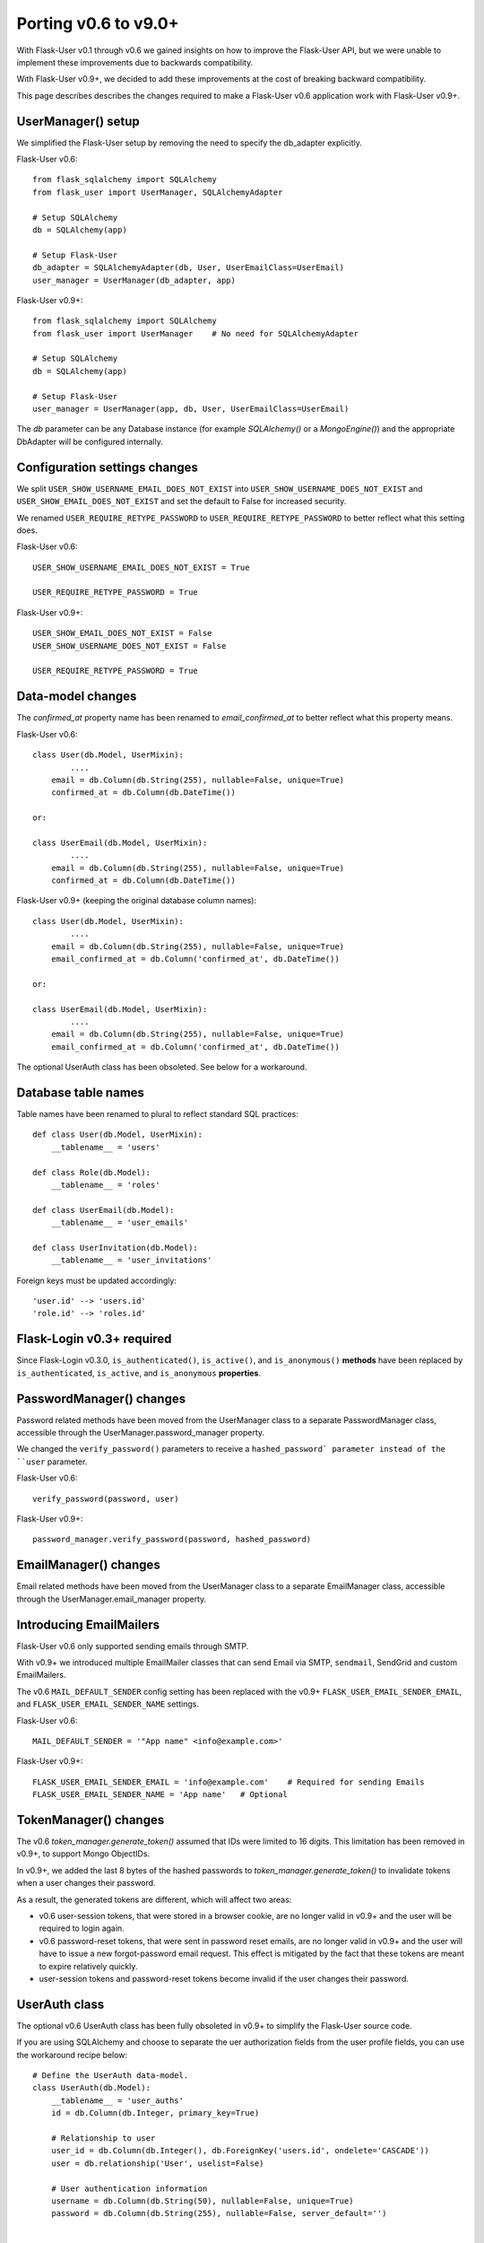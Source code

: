 =====================
Porting v0.6 to v9.0+
=====================

With Flask-User v0.1 through v0.6 we gained insights on how to improve the Flask-User API,
but we were unable to implement these improvements due to backwards compatibility.

With Flask-User v0.9+, we decided to add these improvements at the cost of breaking backward compatibility.

This page describes describes the changes required to make a Flask-User v0.6 application
work with Flask-User v0.9+.

UserManager() setup
-------------------
We simplified the Flask-User setup by removing the need to specify the db_adapter explicitly.

Flask-User v0.6::

    from flask_sqlalchemy import SQLAlchemy
    from flask_user import UserManager, SQLAlchemyAdapter

    # Setup SQLAlchemy
    db = SQLAlchemy(app)

    # Setup Flask-User
    db_adapter = SQLAlchemyAdapter(db, User, UserEmailClass=UserEmail)
    user_manager = UserManager(db_adapter, app)

Flask-User v0.9+::

    from flask_sqlalchemy import SQLAlchemy
    from flask_user import UserManager    # No need for SQLAlchemyAdapter

    # Setup SQLAlchemy
    db = SQLAlchemy(app)

    # Setup Flask-User
    user_manager = UserManager(app, db, User, UserEmailClass=UserEmail)

The `db`  parameter can be any Database instance (for example `SQLAlchemy()` or a `MongoEngine()`) and the
appropriate DbAdapter will be configured internally.

Configuration settings changes
------------------------------
We split ``USER_SHOW_USERNAME_EMAIL_DOES_NOT_EXIST`` into ``USER_SHOW_USERNAME_DOES_NOT_EXIST``
and ``USER_SHOW_EMAIL_DOES_NOT_EXIST`` and set the default to False for increased security.

We renamed ``USER_REQUIRE_RETYPE_PASSWORD`` to ``USER_REQUIRE_RETYPE_PASSWORD`` to better reflect what this setting does.

Flask-User v0.6::

    USER_SHOW_USERNAME_EMAIL_DOES_NOT_EXIST = True

    USER_REQUIRE_RETYPE_PASSWORD = True

Flask-User v0.9+::

    USER_SHOW_EMAIL_DOES_NOT_EXIST = False
    USER_SHOW_USERNAME_DOES_NOT_EXIST = False

    USER_REQUIRE_RETYPE_PASSWORD = True


Data-model changes
------------------
The `confirmed_at` property name has been renamed to `email_confirmed_at` to better reflect what this property means.

Flask-User v0.6::

    class User(db.Model, UserMixin):
            ....
        email = db.Column(db.String(255), nullable=False, unique=True)
        confirmed_at = db.Column(db.DateTime())

    or:

    class UserEmail(db.Model, UserMixin):
            ....
        email = db.Column(db.String(255), nullable=False, unique=True)
        confirmed_at = db.Column(db.DateTime())

Flask-User v0.9+ (keeping the original database column names)::

    class User(db.Model, UserMixin):
            ....
        email = db.Column(db.String(255), nullable=False, unique=True)
        email_confirmed_at = db.Column('confirmed_at', db.DateTime())

    or:

    class UserEmail(db.Model, UserMixin):
            ....
        email = db.Column(db.String(255), nullable=False, unique=True)
        email_confirmed_at = db.Column('confirmed_at', db.DateTime())

The optional UserAuth class has been obsoleted. See below for a workaround.

Database table names
--------------------
Table names have been renamed to plural to reflect standard SQL practices::

    def class User(db.Model, UserMixin):
        __tablename__ = 'users'

    def class Role(db.Model):
        __tablename__ = 'roles'

    def class UserEmail(db.Model):
        __tablename__ = 'user_emails'

    def class UserInvitation(db.Model):
        __tablename__ = 'user_invitations'

Foreign keys must be updated accordingly::

    'user.id' --> 'users.id'
    'role.id' --> 'roles.id'

Flask-Login v0.3+ required
--------------------------
Since Flask-Login v0.3.0, ``is_authenticated()``, ``is_active()``, and ``is_anonymous()``
**methods** have been replaced by ``is_authenticated``, ``is_active``, and ``is_anonymous`` **properties**.


PasswordManager() changes
-------------------------
Password related methods have been moved from the UserManager class to a separate PasswordManager class,
accessible through the UserManager.password_manager property.

We changed the ``verify_password()`` parameters to receive a ``hashed_password` parameter
instead of the ``user`` parameter.

Flask-User v0.6::

    verify_password(password, user)

Flask-User v0.9+::

    password_manager.verify_password(password, hashed_password)


EmailManager() changes
----------------------
Email related methods have been moved from the UserManager class to a separate EmailManager class,
accessible through the UserManager.email_manager property.

Introducing EmailMailers
------------------------
Flask-User v0.6 only supported sending emails through SMTP.

With v0.9+ we introduced multiple EmailMailer classes that can send Email via SMTP, ``sendmail``,
SendGrid and custom EmailMailers.

The v0.6 ``MAIL_DEFAULT_SENDER`` config setting has been replaced with the v0.9+ ``FLASK_USER_EMAIL_SENDER_EMAIL``,
and ``FLASK_USER_EMAIL_SENDER_NAME`` settings.

Flask-User v0.6::

    MAIL_DEFAULT_SENDER = '"App name" <info@example.com>'

Flask-User v0.9+::

    FLASK_USER_EMAIL_SENDER_EMAIL = 'info@example.com'    # Required for sending Emails
    FLASK_USER_EMAIL_SENDER_NAME = 'App name'   # Optional


TokenManager() changes
----------------------
The v0.6 `token_manager.generate_token()` assumed that IDs were limited to 16 digits.
This limitation has been removed in v0.9+, to support Mongo ObjectIDs.

In v0.9+, we added the last 8 bytes of the hashed passwords to `token_manager.generate_token()`
to invalidate tokens when a user changes their password.

As a result, the generated tokens are different, which will affect two areas:

- v0.6 user-session tokens, that were stored in a browser cookie, are no longer valid in v0.9+
  and the user will be required to login again.

- v0.6 password-reset tokens, that were sent in password reset emails, are no longer valid in v0.9+
  and the user will have to issue a new forgot-password email request.
  This effect is mitigated by the fact that these tokens are meant to expire relatively quickly.

- user-session tokens and password-reset tokens become invalid if the user changes their password.

UserAuth class
--------------

The optional v0.6 UserAuth class has been fully obsoleted in v0.9+ to simplify the Flask-User source code.

If you are using SQLAlchemy and choose to separate the uer authorization fields
from the user profile fields, you can use the workaround recipe below::


    # Define the UserAuth data-model.
    class UserAuth(db.Model):
        __tablename__ = 'user_auths'
        id = db.Column(db.Integer, primary_key=True)

        # Relationship to user
        user_id = db.Column(db.Integer(), db.ForeignKey('users.id', ondelete='CASCADE'))
        user = db.relationship('User', uselist=False)

        # User authentication information
        username = db.Column(db.String(50), nullable=False, unique=True)
        password = db.Column(db.String(255), nullable=False, server_default='')


    # Define the User data-model. Make sure to add flask_user UserMixin!!
    class User(db.Model, UserMixin):
        __tablename__ = 'users'
        id = db.Column(db.Integer, primary_key=True)

        # User email information
        email = db.Column(db.String(255), nullable=False, unique=True)
        email_confirmed_at = db.Column(db.DateTime())

        # User information
        active = db.Column('is_active', db.Boolean(), nullable=False, server_default='0')
        first_name = db.Column(db.String(100), nullable=False, server_default='')
        last_name = db.Column(db.String(100), nullable=False, server_default='')

        # Relationships
        user_auth = db.relationship('UserAuth', uselist=False)


        # Create UserAuth instance when User instance is created
        def __init__(self, *args, **kwargs):
            super(User, self).__init__(*args, **kwargs)
            self.user_auth = UserAuth(user=self)


        # Map the User.username field into the UserAuth.username field
        @property
        def username(self):
            return user_auth.username

        @username.setter
        def username(self, value)
            user_auth.username = value


        # Map the User.password field into the UserAuth.password field
        @property
        def password(self):
            return user_auth.password

        @password.setter
        def password(self, value)
            user_auth.password = value
